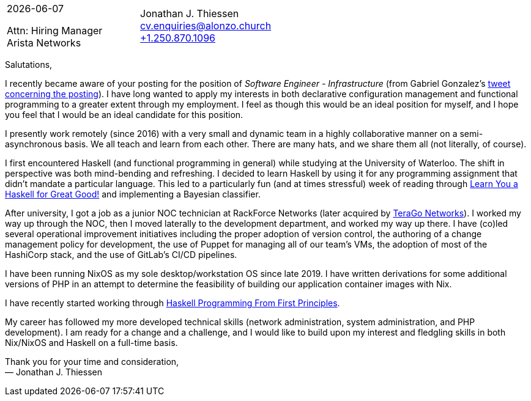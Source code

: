 = A Cover Letter for the Consideration of Jonathan Thiessen for the Position of Software Engineer - Infrastructure at Arista
Jonathan J. Thiessen <cv.enquiries@alonzo.church>
:notitle:
:noheader:
:github: https://github.com/jjthiessen
:gitlab: https://gitlab.com/tangential
:tel: +1.250.870.1096

[cols="<,>",frame=none,grid=none]
|===
|{docdate}

Attn: Hiring Manager +
Arista Networks +
|{author} +
mailto:{email}[{email}] +
link:tel:{tel}[{tel}] +
|===

Salutations,

I recently became aware of your posting for the position of _Software Engineer - Infrastructure_ (from Gabriel Gonzalez's https://twitter.com/GabrielG439/status/1402033436638945280[tweet concerning the posting]).
I have long wanted to apply my interests in both declarative configuration management and functional programming to a greater extent through my employment.
I feel as though this would be an ideal position for myself, and I hope you feel that I would be an ideal candidate for this position.

I presently work remotely (since 2016) with a very small and dynamic team in a highly collaborative manner on a semi-asynchronous basis.
We all teach and learn from each other.
There are many hats, and we share them all (not literally, of course).

I first encountered Haskell (and functional programming in general) while studying at the University of Waterloo.
The shift in perspective was both mind-bending and refreshing.
I decided to learn Haskell by using it for any programming assignment that didn't mandate a particular language.
This led to a particularly fun (and at times stressful) week of reading through http://learnyouahaskell.com[Learn You a Haskell for Great Good!] and implementing a Bayesian classifier.

After university, I got a job as a junior NOC technician at RackForce Networks (later acquired by https://terago.ca[TeraGo Networks]).
I worked my way up through the NOC, then I moved laterally to the development department, and worked my way up there.
I have (co)led several operational improvement initiatives including the proper adoption of version control, the authoring of a change management policy for development, the use of Puppet for managing all of our team's VMs, the adoption of most of the HashiCorp stack, and the use of GitLab's CI/CD pipelines.

I have been running NixOS as my sole desktop/workstation OS since late 2019.
I have written derivations for some additional versions of PHP in an attempt to determine the feasibility of building our application container images with Nix.

I have recently started working through https://haskellbook.com[Haskell Programming From First Principles].

My career has followed my more developed technical skills (network administration, system administration, and PHP development).
I am ready for a change and a challenge, and I would like to build upon my interest and fledgling skills in both Nix/NixOS and Haskell on a full-time basis.

Thank you for your time and consideration, +
— {author}

